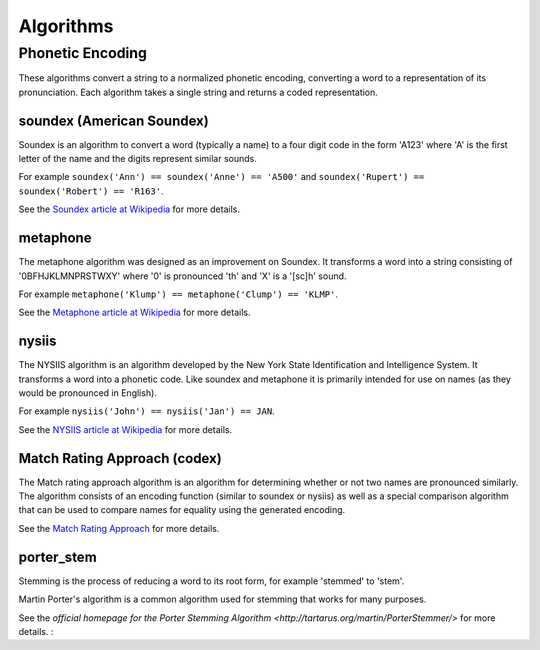 Algorithms
==========

Phonetic Encoding
~~~~~~~~~~~~~~~~~

These algorithms convert a string to a normalized phonetic encoding, converting a word to a
representation of its pronunciation.  Each algorithm takes a single string and returns a coded
representation.


soundex (American Soundex)
--------------------------

.. py:function:: jellyfish.soundex(s)

    Calculate the American Soundex of the string s.

Soundex is an algorithm to convert a word (typically a name) to a four digit code in the form 
'A123' where 'A' is the first letter of the name and the digits represent similar sounds.

For example ``soundex('Ann') == soundex('Anne') == 'A500'`` and
``soundex('Rupert') == soundex('Robert') == 'R163'``.

See the `Soundex article at Wikipedia <http://en.wikipedia.org/wiki/Soundex>`_ for more details.


metaphone
---------

.. py:function:: jellyfish.metaphone(s)

    Calculate the metaphone code for the string s.

The metaphone algorithm was designed as an improvement on Soundex.  It transforms a word into a
string consisting of '0BFHJKLMNPRSTWXY' where '0' is pronounced 'th' and 'X' is a '[sc]h' sound.

For example ``metaphone('Klump') == metaphone('Clump') == 'KLMP'``.

See the `Metaphone article at Wikipedia <http://en.wikipedia.org/wiki/Metaphone>`_ for more details.


nysiis
------

.. py:function:: jellyfish.nysiis(s)

    Calculate the NYSIIS code for the string s.

The NYSIIS algorithm is an algorithm developed by the New York State Identification and Intelligence System.  It transforms a word into a phonetic code.  Like soundex and metaphone it is primarily intended for use on names (as they would be pronounced in English).

For example ``nysiis('John') == nysiis('Jan') == JAN``.

See the `NYSIIS article at Wikipedia <http://en.wikipedia.org/wiki/New_York_State_Identification_and_Intelligence_System>`_ for more details.

Match Rating Approach (codex)
-----------------------------

.. py:function:: jellyfish.match_rating_codex(s)

    Calculate the match rating approach (also called PNI) for the string s.

The Match rating approach algorithm is an algorithm for determining whether or not two names are
pronounced similarly.  The algorithm consists of an encoding function (similar to soundex or nysiis)
as well as a special comparison algorithm that can be used to compare names for equality using
the generated encoding.

See the `Match Rating Approach <http://en.wikipedia.org/wiki/Match_rating_approach>`_ for more details.

porter_stem
-----------

.. py:function:: jellyfish.porter_stem(s)

    Reduce the string s to its stem using the common Porter stemmer.

Stemming is the process of reducing a word to its root form, for example 'stemmed' to 'stem'.

Martin Porter's algorithm is a common algorithm used for stemming that works for many purposes.

See the `official homepage for the Porter Stemming Algorithm <http://tartarus.org/martin/PorterStemmer/>` for more details.
:

